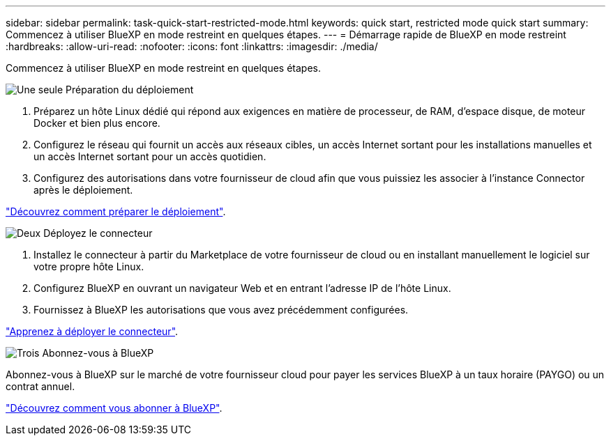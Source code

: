 ---
sidebar: sidebar 
permalink: task-quick-start-restricted-mode.html 
keywords: quick start, restricted mode quick start 
summary: Commencez à utiliser BlueXP en mode restreint en quelques étapes. 
---
= Démarrage rapide de BlueXP en mode restreint
:hardbreaks:
:allow-uri-read: 
:nofooter: 
:icons: font
:linkattrs: 
:imagesdir: ./media/


[role="lead"]
Commencez à utiliser BlueXP en mode restreint en quelques étapes.

.image:https://raw.githubusercontent.com/NetAppDocs/common/main/media/number-1.png["Une seule"] Préparation du déploiement
[role="quick-margin-list"]
. Préparez un hôte Linux dédié qui répond aux exigences en matière de processeur, de RAM, d'espace disque, de moteur Docker et bien plus encore.
. Configurez le réseau qui fournit un accès aux réseaux cibles, un accès Internet sortant pour les installations manuelles et un accès Internet sortant pour un accès quotidien.
. Configurez des autorisations dans votre fournisseur de cloud afin que vous puissiez les associer à l'instance Connector après le déploiement.


[role="quick-margin-para"]
link:task-prepare-restricted-mode.html["Découvrez comment préparer le déploiement"].

.image:https://raw.githubusercontent.com/NetAppDocs/common/main/media/number-2.png["Deux"] Déployez le connecteur
[role="quick-margin-list"]
. Installez le connecteur à partir du Marketplace de votre fournisseur de cloud ou en installant manuellement le logiciel sur votre propre hôte Linux.
. Configurez BlueXP en ouvrant un navigateur Web et en entrant l'adresse IP de l'hôte Linux.
. Fournissez à BlueXP les autorisations que vous avez précédemment configurées.


[role="quick-margin-para"]
link:task-install-restricted-mode.html["Apprenez à déployer le connecteur"].

.image:https://raw.githubusercontent.com/NetAppDocs/common/main/media/number-3.png["Trois"] Abonnez-vous à BlueXP
[role="quick-margin-para"]
Abonnez-vous à BlueXP sur le marché de votre fournisseur cloud pour payer les services BlueXP à un taux horaire (PAYGO) ou un contrat annuel.

[role="quick-margin-para"]
link:task-subscribe-restricted-mode.html["Découvrez comment vous abonner à BlueXP"].
